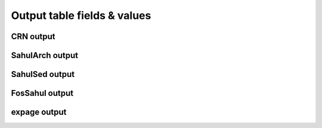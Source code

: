 ============================
Output table fields & values
============================

CRN output
----------

SahulArch output
----------------

SahulSed output
---------------

FosSahul output
---------------

expage output
-------------